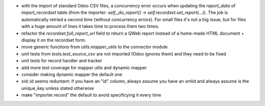 * with the import of standard Odoo CSV files, a concurrency error occurs
  when updating the `report_data` of `import_recordset` table (from the
  importer: `self._do_report()` -> `self.recordset.set_report(...)`).
  The job is automatically retried a second time (without concurrency errors).
  For small files it's not a big issue, but for files with a huge amount of
  lines it takes time to process them two times.
* refactor the `recordset.full_report_url` field to return a QWeb report
  instead of a home-made HTML document + display it on the recordset form.
* move generic functions from `utils.mapper_utils` to the `connector` module
* unit tests from `tests.test_source_csv` are not imported (Odoo ignores them)
  and they need to be fixed
* unit tests for record handler and tracker
* add more test coverage for mapper utils and dynamic mapper
* consider making dynamic mapper the default one
* xid::id seems reduntant: if you have an "id" column, always assume you have an xmlid
  and always assume is the unique_key unless stated otherwise
* make "importer.record" the default to avoid specificying it every time
